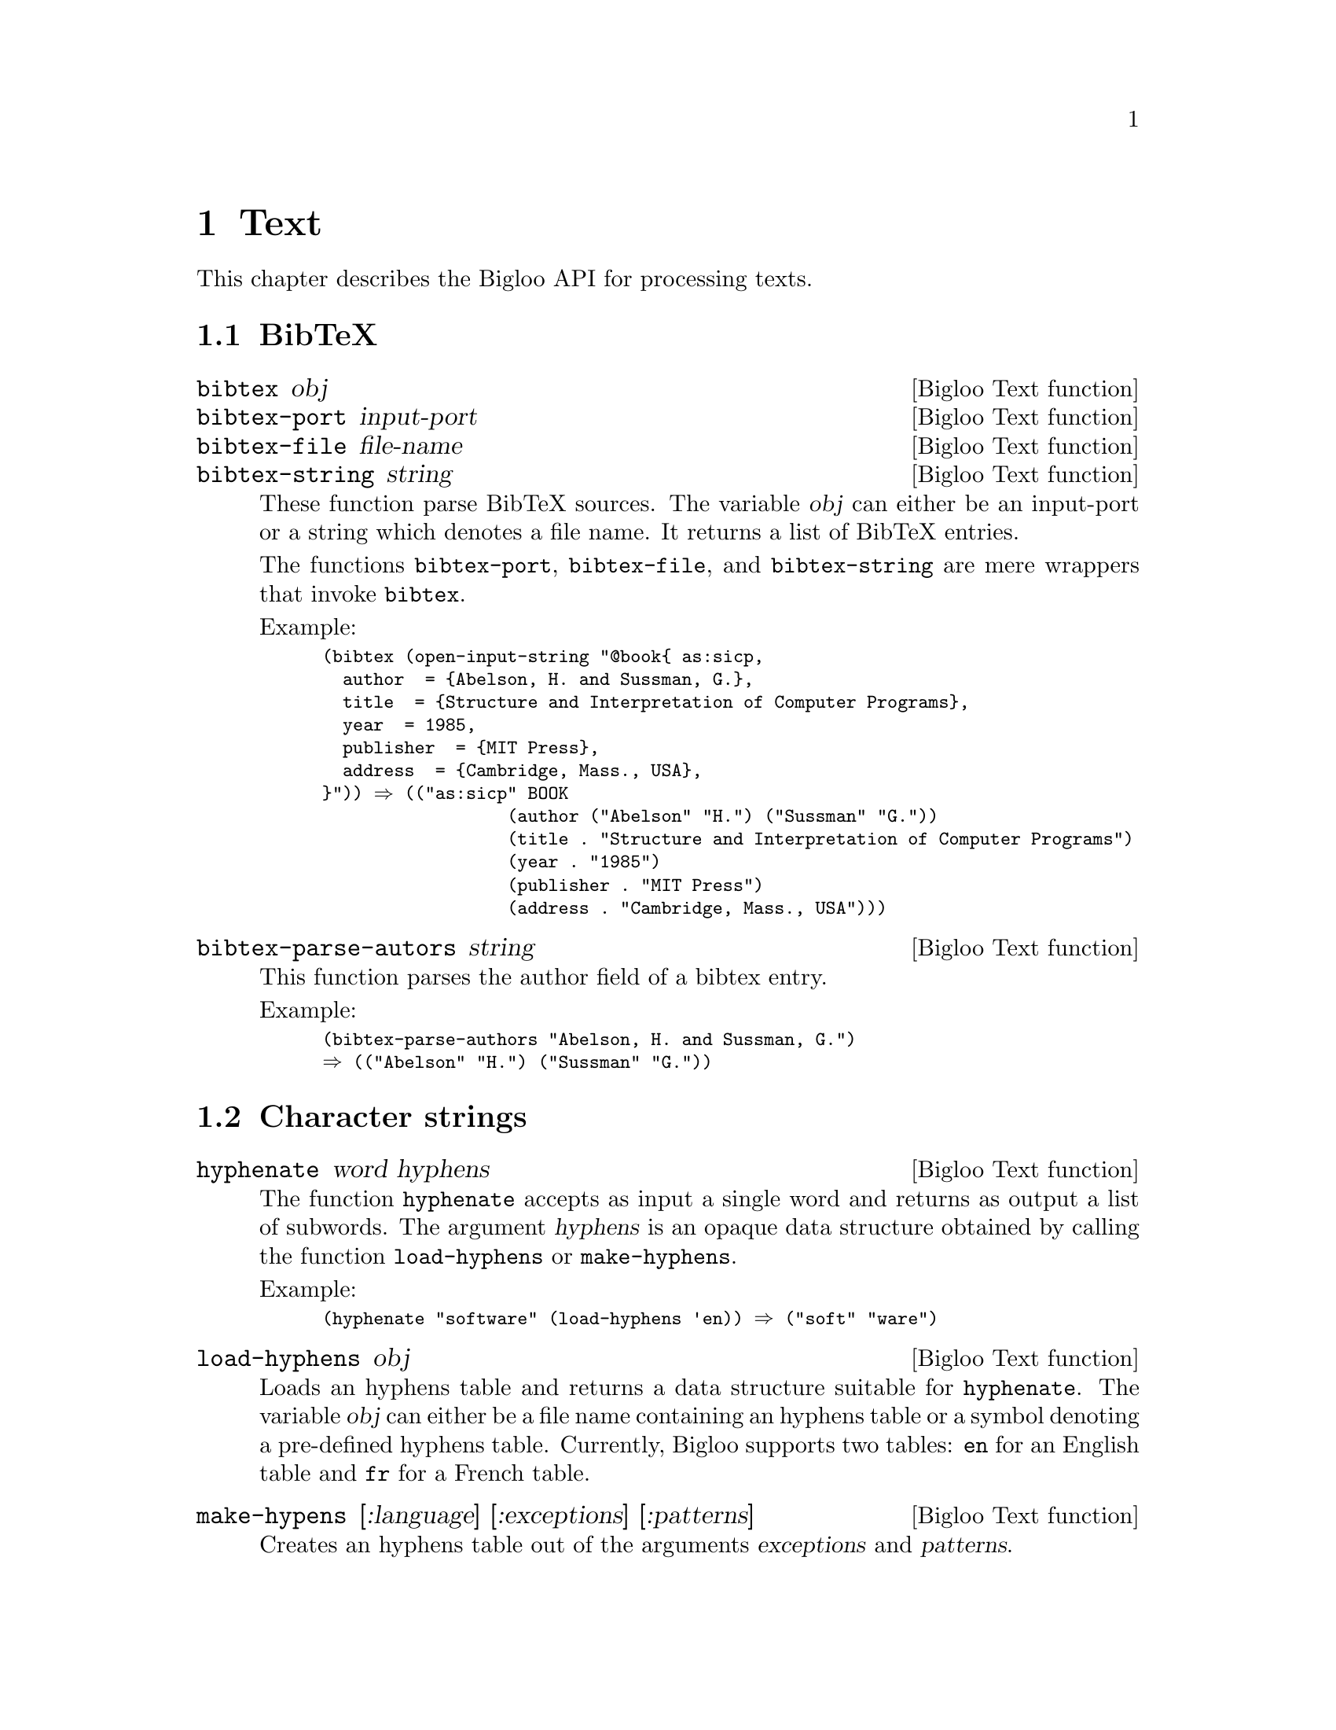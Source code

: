 @c =================================================================== @c
@c    serrano/prgm/project/bigloo/manuals/text.texi                    @c
@c    ------------------------------------------------------------     @c
@c    Author      :  Manuel Serrano                                    @c
@c    Creation    :  Tue Aug 31 13:16:21 2010                          @c
@c    Last change :                                                    @c
@c    Copyright   :  2010 Manuel Serrano                               @c
@c    ------------------------------------------------------------     @c
@c    Text manipulations                                               @c
@c =================================================================== @c

@c ------------------------------------------------------------------- @c
@c    Text ...                                                         @c
@c ------------------------------------------------------------------- @c
@node Text, Eval, Mail, Top
@comment  node-name,  next,  previous,  up
@chapter Text
@cindex text

This chapter describes the Bigloo API for processing texts.

@menu
* BibTeX::
* Character strings::
* Character encodings::
@end menu

@c ------------------------------------------------------------------- @c
@c    BibTeX ...                                                       @c
@c ------------------------------------------------------------------- @c
@node BibTeX, Character strings, ,Text
@section BibTeX

@deffn {Bigloo Text function} bibtex obj
@deffnx {Bigloo Text function} bibtex-port input-port
@deffnx {Bigloo Text function} bibtex-file file-name
@deffnx {Bigloo Text function} bibtex-string string
These function parse BibTeX sources. The variable @var{obj} can either
be an input-port or a string which denotes a file name. It returns a
list of BibTeX entries.

The functions @code{bibtex-port}, @code{bibtex-file}, and
@code{bibtex-string} are mere wrappers that invoke @code{bibtex}.

Example:
@smalllisp
(bibtex (open-input-string "@@book@{ as:sicp,
  author 	= @{Abelson, H. and Sussman, G.@},
  title 	= @{Structure and Interpretation of Computer Programs@},
  year 		= 1985,
  publisher 	= @{MIT Press@},
  address 	= @{Cambridge, Mass., USA@},
@}")) @result{} (("as:sicp" BOOK 
                  (author ("Abelson" "H.") ("Sussman" "G."))
                  (title . "Structure and Interpretation of Computer Programs")
                  (year . "1985")
                  (publisher . "MIT Press")
                  (address . "Cambridge, Mass., USA")))
@end smalllisp
@end deffn

@deffn {Bigloo Text function} bibtex-parse-autors string
This function parses the author field of a bibtex entry.

Example:
@smalllisp
(bibtex-parse-authors "Abelson, H. and Sussman, G.")
@result{} (("Abelson" "H.") ("Sussman" "G."))
@end smalllisp
@end deffn

@c ------------------------------------------------------------------- @c
@c    Character strings ...                                            @c
@c ------------------------------------------------------------------- @c
@node Character strings, Character encodings, BibTeX, Text
@section Character strings

@deffn {Bigloo Text function} hyphenate word hyphens
The function @code{hyphenate} accepts as input a single word and
returns as output a list of subwords. The argument @var{hyphens} is
an opaque data structure obtained by calling the function @code{load-hyphens}
or @code{make-hyphens}.

Example:
@smalllisp
(hyphenate "software" (load-hyphens 'en)) @result{} ("soft" "ware")
@end smalllisp
@end deffn

@deffn {Bigloo Text function} load-hyphens obj
Loads an hyphens table and returns a data structure suitable for
@code{hyphenate}. The variable @var{obj} can either be a file name
containing an hyphens table or a symbol denoting a pre-defined hyphens
table. Currently, Bigloo supports two tables: @code{en} for an English
table and @code{fr} for a French table.
@end deffn

@deffn {Bigloo Text function} make-hypens [:language] [:exceptions] [:patterns]
Creates an hyphens table out of the arguments @var{exceptions} and 
@var{patterns}.

@end deffn

@c ------------------------------------------------------------------- @c
@c    Character encodings ...                                          @c
@c ------------------------------------------------------------------- @c
@node Character encodings, , Character strings, Text
@section Character encodings

@deffn {Bigloo Text function} gb2312->ucs2 string
Converts a GB2312 (aka cp936) encoded 8bits string into an UCS2 string.
@end deffn
